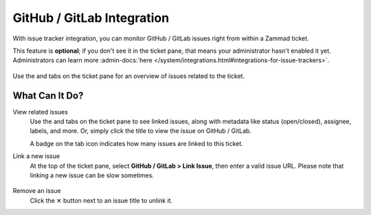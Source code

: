 GitHub / GitLab Integration
===========================

With issue tracker integration,
you can monitor GitHub / GitLab issues right from within a Zammad ticket.

This feature is **optional**; if you don't see it in the ticket pane,
that means your administrator hasn't enabled it yet.
Administrators can learn more
:admin-docs:`here </system/integrations.html#integrations-for-issue-trackers>`.

.. figure:: /images/extras/issue-trackers/ticket-settings-with-github-issues.png
   :alt: Ticket detail view showing activated GitHub & GitLab function
   :align: center

   Use the |github| and |gitlab| tabs on the ticket pane
   for an overview of issues related to the ticket.

What Can It Do?
---------------

View related issues
   Use the |github| and |gitlab| tabs on the ticket pane to see linked issues,
   along with metadata like status (open/closed), assignee, labels, and more.
   Or, simply click the title to view the issue on GitHub / GitLab.

   A badge on the tab icon indicates how many issues are linked to this ticket.

Link a new issue
   At the top of the ticket pane, select **GitHub / GitLab > Link Issue**,
   then enter a valid issue URL. Please note that linking a new issue can be
   slow sometimes.

   .. figure:: /images/extras/issue-trackers/list-and-add-new-issues-to-ticket.gif
      :alt: Screencast showing how to list and add new issues to a ticket
      :width: 90%
      :align: center

Remove an issue
   Click the ✕ button next to an issue title to unlink it.

.. |github| image:: /images/icons/github-64px.png
   :alt: GitHub logo
   :width: 16px

.. |gitlab| image:: /images/icons/gitlab-64px.png
   :alt: GitLub logo
   :width: 16px
